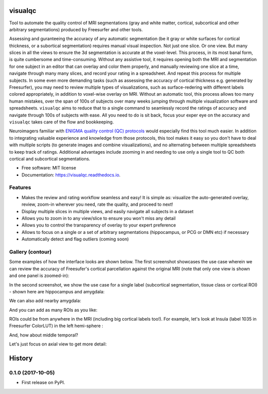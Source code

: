 ==========
visualqc
==========


.. image:: https://img.shields.io/pypi/v/visualqc.svg
        :target: https://pypi.python.org/pypi/visualqc

.. image:: https://img.shields.io/travis/raamana/visualqc.svg
        :target: https://travis-ci.org/raamana/visualqc

.. image:: https://readthedocs.org/projects/visualqc/badge/?version=latest
        :target: https://visualqc.readthedocs.io/en/latest/?badge=latest
        :alt: Documentation Status

.. image:: https://pyup.io/repos/github/raamana/visualqc/shield.svg
     :target: https://pyup.io/repos/github/raamana/visualqc/
     :alt: Updates

Tool to automate the quality control of MRI segmentations (gray and white matter, cortical, subcortical and other arbitrary segmentations) produced by Freesurfer and other tools.

.. image:: docs/vqc_logo_small.png

Assessing and guranteeing the accuracy of any automatic segmentation (be it gray or white surfaces for cortical thickness, or a subortical segmentation) requires manual visual inspection. Not just one slice. Or one view. But many slices in all the views to ensure the 3d segmentation is accurate at the voxel-level. This process, in its most banal form, is quite cumbersome and time-consuming. Without any assistive tool, it requires opening both the MRI and segmentation for one subject in an editor that can overlay and color them properly, and manually reviewing one slice at a time, navigate through many many slices, and record your rating in a spreadsheet. And repeat this process for multiple subjects. In some even more demanding tasks (such as assessing the accuracy of cortical thickness e.g. generated by Freesurfer), you may need to review multiple types of visualizations, such as surface-redering with different labels colored appropriately, in addition to voxel-wise overlay on MRI. Without an automatic tool, this process allows too many human mistakes, over the span of 100s of subjects over many weeks jumping through multiple visualization software and spreadsheets. ``visualqc`` aims to reduce that to a single command to seamlessly record the ratings of accuracy and navigate through 100s of subjects with ease. All you need to do is sit back, focus your exper eye on the accuracy and ``visualqc`` takes care of the flow and bookkeeping.

Neuroimagers familiar with `ENIGMA quality control (QC) protocols <http://enigma.ini.usc.edu/protocols/imaging-protocols/>`_ would especially find this tool much easier. In addition to integrating valuable experience and knowledge from those protocols, this tool makes it easy so you don't have to deal with multiple scripts (to generate images and combine visualizations), and no alternating between multiple spreadsheets to keep track of ratings. Additional advantages include zooming in and needing to use only a single tool to QC both cortical and subcortical segmentations.

* Free software: MIT license
* Documentation: https://visualqc.readthedocs.io.


Features
--------

* Makes the review and rating workflow seamless and easy! It is simple as: visualize the auto-generated overlay, review, zoom-in wherever you need, rate the quality, and proceed to next!
* Display multiple slices in multiple views, and easily navigate all subjects in a dataset
* Allows you to zoom in to any view/slice to ensure you won't miss any detail
* Allows you to control the transparency of overlay to your expert preference
* Allows to focus on a single or a set of arbitrary segmentations (hippocampus, or PCG or DMN etc) if necessary
* Automatically detect and flag outliers (coming soon)

Gallery (contour)
-----------------

Some examples of how the interface looks are shown below. The first screenshot showcases the use case wherein we can review the accuracy of Freesufer's cortical parcellation against the original MRI (note that only one view is shown and one panel is zoomed-in):

.. image:: docs/vis/contour/visual_qc_cortical_contour__Pitt_0050034_v1_ns18_4x6.png

In the second screenshot, we show the use case for a single label (subcortical segmentation, tissue class or cortical ROI) - shown here are hippocampus and amygdala:

.. image:: docs/vis/contour/visual_qc_labels_contour_53_Pitt_0050039_v012_ns18_9x6.png

We can also add nearby amygdala:

.. image:: docs/vis/contour/visual_qc_labels_contour_53_54_Pitt_0050036_v02_ns21_6x7.png

And you can add as many ROIs as you like:

.. image:: docs/vis/contour/visual_qc_labels_contour_10_11_12_13_NYU_0051036.png

ROIs could be from anywhere in the MRI (including big cortical labels too!). For example, let's look at Insula (label 1035 in Freesurfer ColorLUT) in the left hemi-sphere :

.. image:: docs/vis/contour/visual_qc_labels_contour_1035_Pitt_0050032_v02_ns21_6x7.png

And, how about middle temporal?

.. image:: docs/vis/contour/visual_qc_labels_contour_2015_Pitt_0050035_v02_ns21_6x7.png

Let's just focus on axial view to get more detail:

.. image:: docs/vis/contour/visual_qc_labels_contour_2015_Pitt_0050039_v2_ns27_3x9.png


=======
History
=======

0.1.0 (2017-10-05)
------------------

* First release on PyPI.


